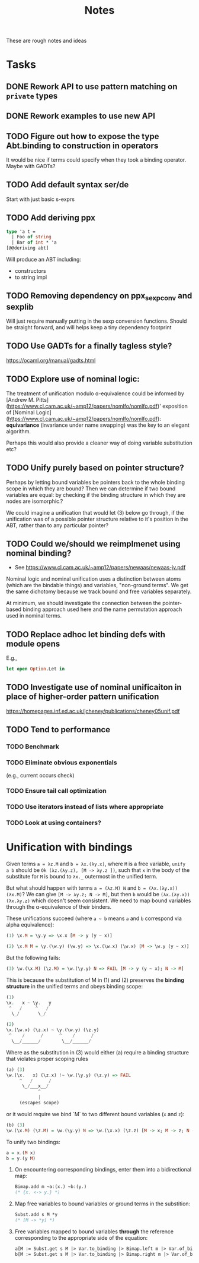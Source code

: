 #+TITLE: Notes

These are rough notes and ideas

* Tasks
** DONE Rework API to use pattern matching on =private= types
** DONE Rework examples to use new API
** TODO Figure out how to expose the type Abt.binding to construction in operators
It would be nice if terms could specify when they took a binding operator.
Maybe with GADTs?
** TODO Add default syntax ser/de
Start with just basic s-exprs
** TODO Add deriving ppx
#+begin_src ocaml
type 'a t =
  | Foo of string
  | Bar of int * 'a
[@@deriving abt]
#+end_src

Will produce an ABT including:

- constructors
- to string impl
** TODO Removing dependency on ppx_sexp_conv and sexplib
Will just require manually putting in the sexp conversion functions. Should be
straight forward, and will helps keep a tiny dependency footprint

** TODO Use GADTs for a finally tagless style?
https://ocaml.org/manual/gadts.html
** TODO Explore use of nominal logic:
The treatment of unification modulo ɑ-equivalence could be informed by [Andrew M.
Pitts](https://www.cl.cam.ac.uk/~amp12/papers/nomlfo/nomlfo.pdf)' exposition
of [Nominal Logic](https://www.cl.cam.ac.uk/~amp12/papers/nomlfo/nomlfo.pdf):
*equivariance* (invariance under name swapping) was the key to an elegant
algorithm.

Perhaps this would also provide a cleaner way of doing variable substitution
etc?
** TODO Unify purely based on pointer structure?

Perhaps by letting bound variables be pointers back to the whole binding scope
in which they are bound? Then we can determine if two bound variables are equal:
by checking if the binding structure in which they are nodes are isomorphic.?

We could imagine a unification that would let (3) below go through, if the
unification was of a possible pointer structure relative to it's position in the
ABT, rather than to any particular pointer?
** TODO Could we/should we reimplmenet using nominal binding?
- See https://www.cl.cam.ac.uk/~amp12/papers/newaas/newaas-jv.pdf

Nominal logic and nominal unification uses a distinction between atoms (which
are the bindable things) and variables, "non-ground terms". We get the same
dichotomy because we track bound and free variables separately.

At minimum, we should investigate the connection between the pointer-based
binding approach used here and the name permutation approach used in nominal
terms.
** TODO Replace adhoc let binding defs with module opens
E.g.,

#+begin_src ocaml
let open Option.Let in
#+end_src
** TODO Investigate use of nominal unificaiton in place of higher-order pattern unification
https://homepages.inf.ed.ac.uk/jcheney/publications/cheney05unif.pdf
** TODO Tend to performance
*** TODO Benchmark
*** TODO Eliminate obvious exponentials
(e.g., current occurs check)
*** TODO Ensure tail call optimization
*** TODO Use iterators instead of lists where appropriate
*** TODO Look at using containers?

* Unification with bindings

Given terms ~a = λz.M~ and ~b = λx.(λy.x)~, where ~M~ is a free variable, ~unify
a b~ should be ~Ok (λz.(λy.z), [M -> λy.z ])~, such that ~x~ in the
body of the substitute for ~M~ is bound to ~λx._~ outermost in the unified term.

But what should happen with terms ~a = (λz.M) N~ and ~b = (λx.(λy.x)) (λx.M)~?
We can give ~[M -> λy.z; N -> M]~, but then ~b~ would be ~(λx.(λy.x)) (λx.λy.z)~
which doesn't seem consistent. We need to map bound variables through the
ɑ-equivalence of their binders.

These unifications succeed (where =a ~ b= means =a= and =b= correspond via alpha
equivalence):

#+begin_src haskell
(1) \x.M = \y.y => \x.x [M -> y (y ~ x)]

(2) \x.M M = \y.(\w.y) (\w.y) => \x.(\w.x) (\w.x) [M -> \w.y (y ~ x)]
#+end_src

But the following fails:

#+begin_src  haskell
(3) \w.(\x.M) (\z.M) = \w.(\y.y) N => FAIL [M -> y (y ~ x); N -> M]
#+end_src

This is because the substitution of M in (1) and (2) preserves the *binding
structure* in the unified terms and obeys binding scope:

#+begin_src haskell
(1)
\x.   x ~ \y.   y
 ^   /     ^   /
  \_/       \_/

(2)
\x.(\w.x) (\z.x) ~ \y.(\w.y) (\z.y)
 ^    /      /      ^    /      /
  \__/______/        \__/______/
#+end_src

Where as the substitution in (3) would either (a) require a binding structure that
violates proper scoping rules


#+begin_src haskell
(a) (3)
\w.(\x.   x) (\z.x) !~ \w.(\y.y) (\z.y) => FAIL
     ^   /      /
      \_/___x__/
            ^
            |
     (escapes scope)
#+end_src

or it would require we bind `M` to two different bound variables (=x= and =z=):

#+begin_src haskell
(b) (3)
\w.(\x.M) (\z.M) = \w.(\y.y) N => \w.(\x.x) (\z.z) [M -> x; M -> z; N -> M]
#+end_src

To unify two bindings:

#+begin_src haskell
a = x.(M x)
b = y.(y M)
#+end_src

1. On encountering corresponding bindings, enter them into a bidirectional map:

   #+begin_src ocaml
   Bimap.add m ~a:(x.) ~b:(y.)
   (* {x. <-> y.} *)
   #+end_src

2. Map free variables to bound variables or ground terms in the substition:

   #+begin_src ocaml
   Subst.add s M *y
   (* [M -> *y] *)
   #+end_src

3. Free variables mapped to bound variables *through* the reference corresponding to the
   appropriate side of the equation:

   #+begin_src ocaml
   a[M := Subst.get s M |> Var.to_binding |> Bimap.left m |> Var.of_binding => x]
   b[M := Subst.get s M |> Var.to_binding |> Bimap.right m |> Var.of_binding => y]
   #+end_src
